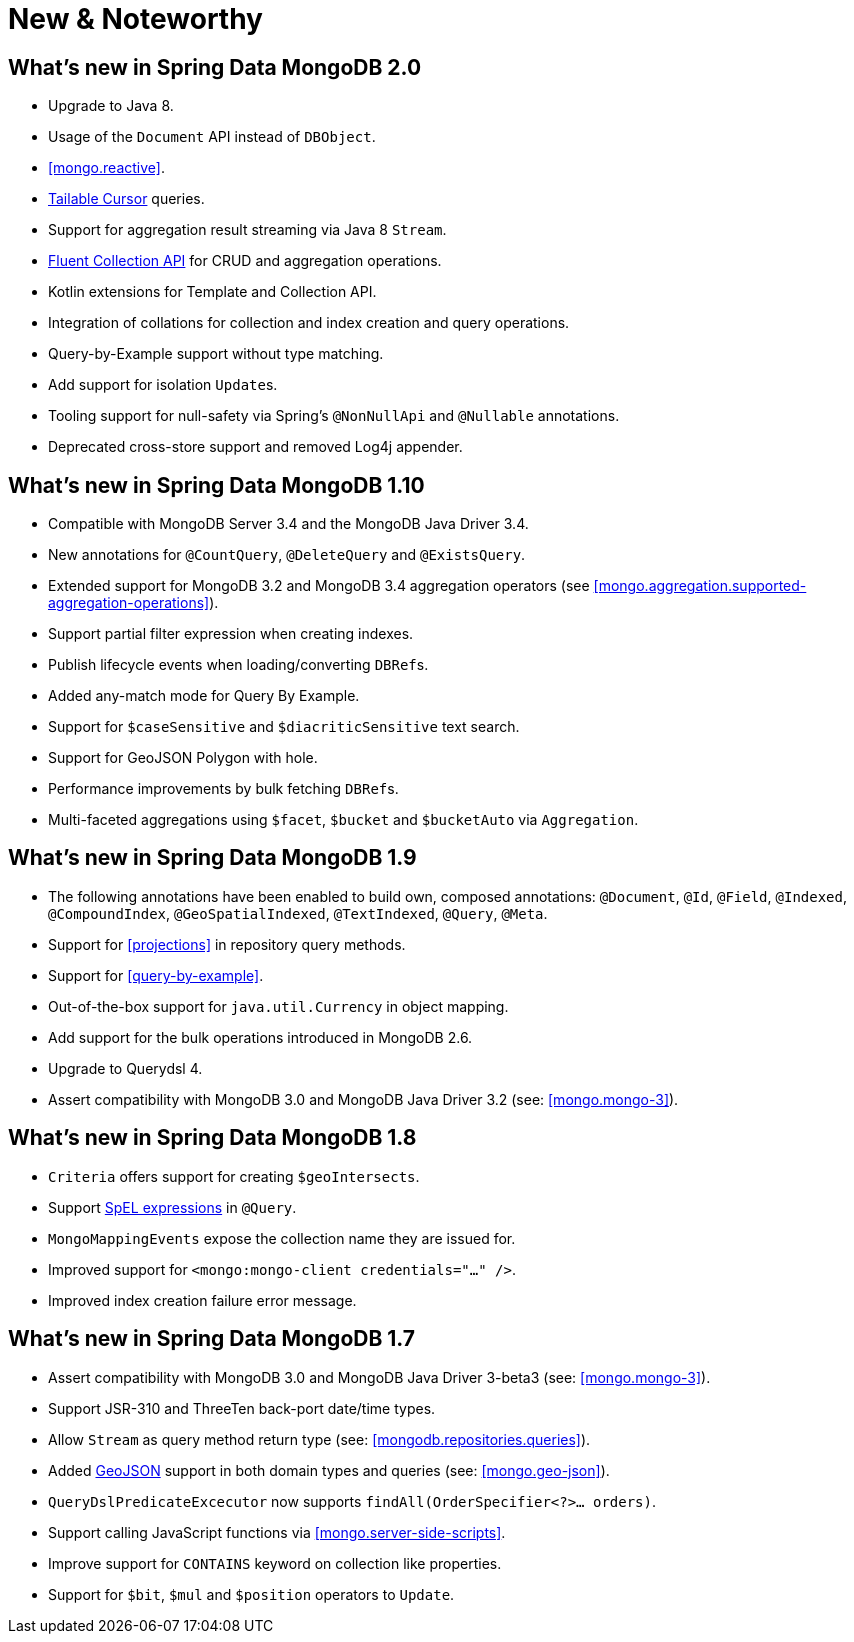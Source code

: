 [[new-features]]
= New & Noteworthy

[[new-features.2-0-0]]
== What's new in Spring Data MongoDB 2.0
* Upgrade to Java 8.
* Usage of the `Document` API instead of `DBObject`.
* <<mongo.reactive>>.
* <<mongo.reactive.repositories.infinite-streams,Tailable Cursor>> queries.
* Support for aggregation result streaming via Java 8 `Stream`.
* <<mongo.query.fluent-template-api,Fluent Collection API>> for CRUD and aggregation operations.
* Kotlin extensions for Template and Collection API.
* Integration of collations for collection and index creation and query operations.
* Query-by-Example support without type matching.
* Add support for isolation ``Update``s.
* Tooling support for null-safety via Spring's `@NonNullApi` and `@Nullable` annotations.
* Deprecated cross-store support and removed Log4j appender.

[[new-features.1-10-0]]
== What's new in Spring Data MongoDB 1.10
* Compatible with MongoDB Server 3.4 and the MongoDB Java Driver 3.4.
* New annotations for `@CountQuery`, `@DeleteQuery` and `@ExistsQuery`.
* Extended support for MongoDB 3.2 and MongoDB 3.4 aggregation operators (see <<mongo.aggregation.supported-aggregation-operations>>).
* Support partial filter expression when creating indexes.
* Publish lifecycle events when loading/converting ``DBRef``s.
* Added any-match mode for Query By Example.
* Support for `$caseSensitive` and `$diacriticSensitive` text search.
* Support for GeoJSON Polygon with hole.
* Performance improvements by bulk fetching ``DBRef``s.
* Multi-faceted aggregations using `$facet`, `$bucket` and `$bucketAuto` via `Aggregation`.

[[new-features.1-9-0]]
== What's new in Spring Data MongoDB 1.9
* The following annotations have been enabled to build own, composed annotations: `@Document`, `@Id`, `@Field`, `@Indexed`, `@CompoundIndex`, `@GeoSpatialIndexed`, `@TextIndexed`, `@Query`, `@Meta`.
* Support for <<projections>> in repository query methods.
* Support for <<query-by-example>>.
* Out-of-the-box support for `java.util.Currency` in object mapping.
* Add support for the bulk operations introduced in MongoDB 2.6.
* Upgrade to Querydsl 4.
* Assert compatibility with MongoDB 3.0 and MongoDB Java Driver 3.2 (see: <<mongo.mongo-3>>).

[[new-features.1-8-0]]
== What's new in Spring Data MongoDB 1.8

* `Criteria` offers support for creating `$geoIntersects`.
* Support http://docs.spring.io/spring/docs/{springVersion}/spring-framework-reference/core.html#expressions[SpEL expressions] in `@Query`.
* `MongoMappingEvents` expose the collection name they are issued for.
* Improved support for `<mongo:mongo-client credentials="..." />`.
* Improved index creation failure error message.

[[new-features.1-7-0]]
== What's new in Spring Data MongoDB 1.7

* Assert compatibility with MongoDB 3.0 and MongoDB Java Driver 3-beta3 (see: <<mongo.mongo-3>>).
* Support JSR-310 and ThreeTen back-port date/time types.
* Allow `Stream` as query method return type (see: <<mongodb.repositories.queries>>).
* Added http://geojson.org/[GeoJSON] support in both domain types and queries (see: <<mongo.geo-json>>).
* `QueryDslPredicateExcecutor` now supports `findAll(OrderSpecifier<?>… orders)`.
* Support calling JavaScript functions via <<mongo.server-side-scripts>>.
* Improve support for `CONTAINS` keyword on collection like properties.
* Support for `$bit`, `$mul` and `$position` operators to `Update`.

